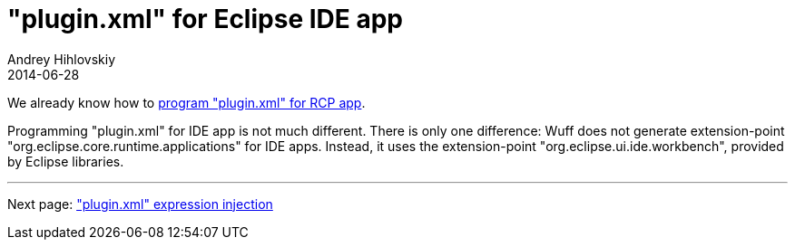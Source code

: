 = "plugin.xml" for Eclipse IDE app
Andrey Hihlovskiy
2014-06-28
:sectanchors:
:jbake-type: page
:jbake-status: published

We already know how to xref:plugin.xml-for-eclipse-rcp-app#[program "plugin.xml" for RCP app]. 

Programming "plugin.xml" for IDE app is not much different. There is only one difference: Wuff does not generate extension-point "org.eclipse.core.runtime.applications" for IDE apps. Instead, it uses the extension-point "org.eclipse.ui.ide.workbench", provided by Eclipse libraries.

---

Next page: xref:plugin.xml-expression-injection#["plugin.xml" expression injection]
